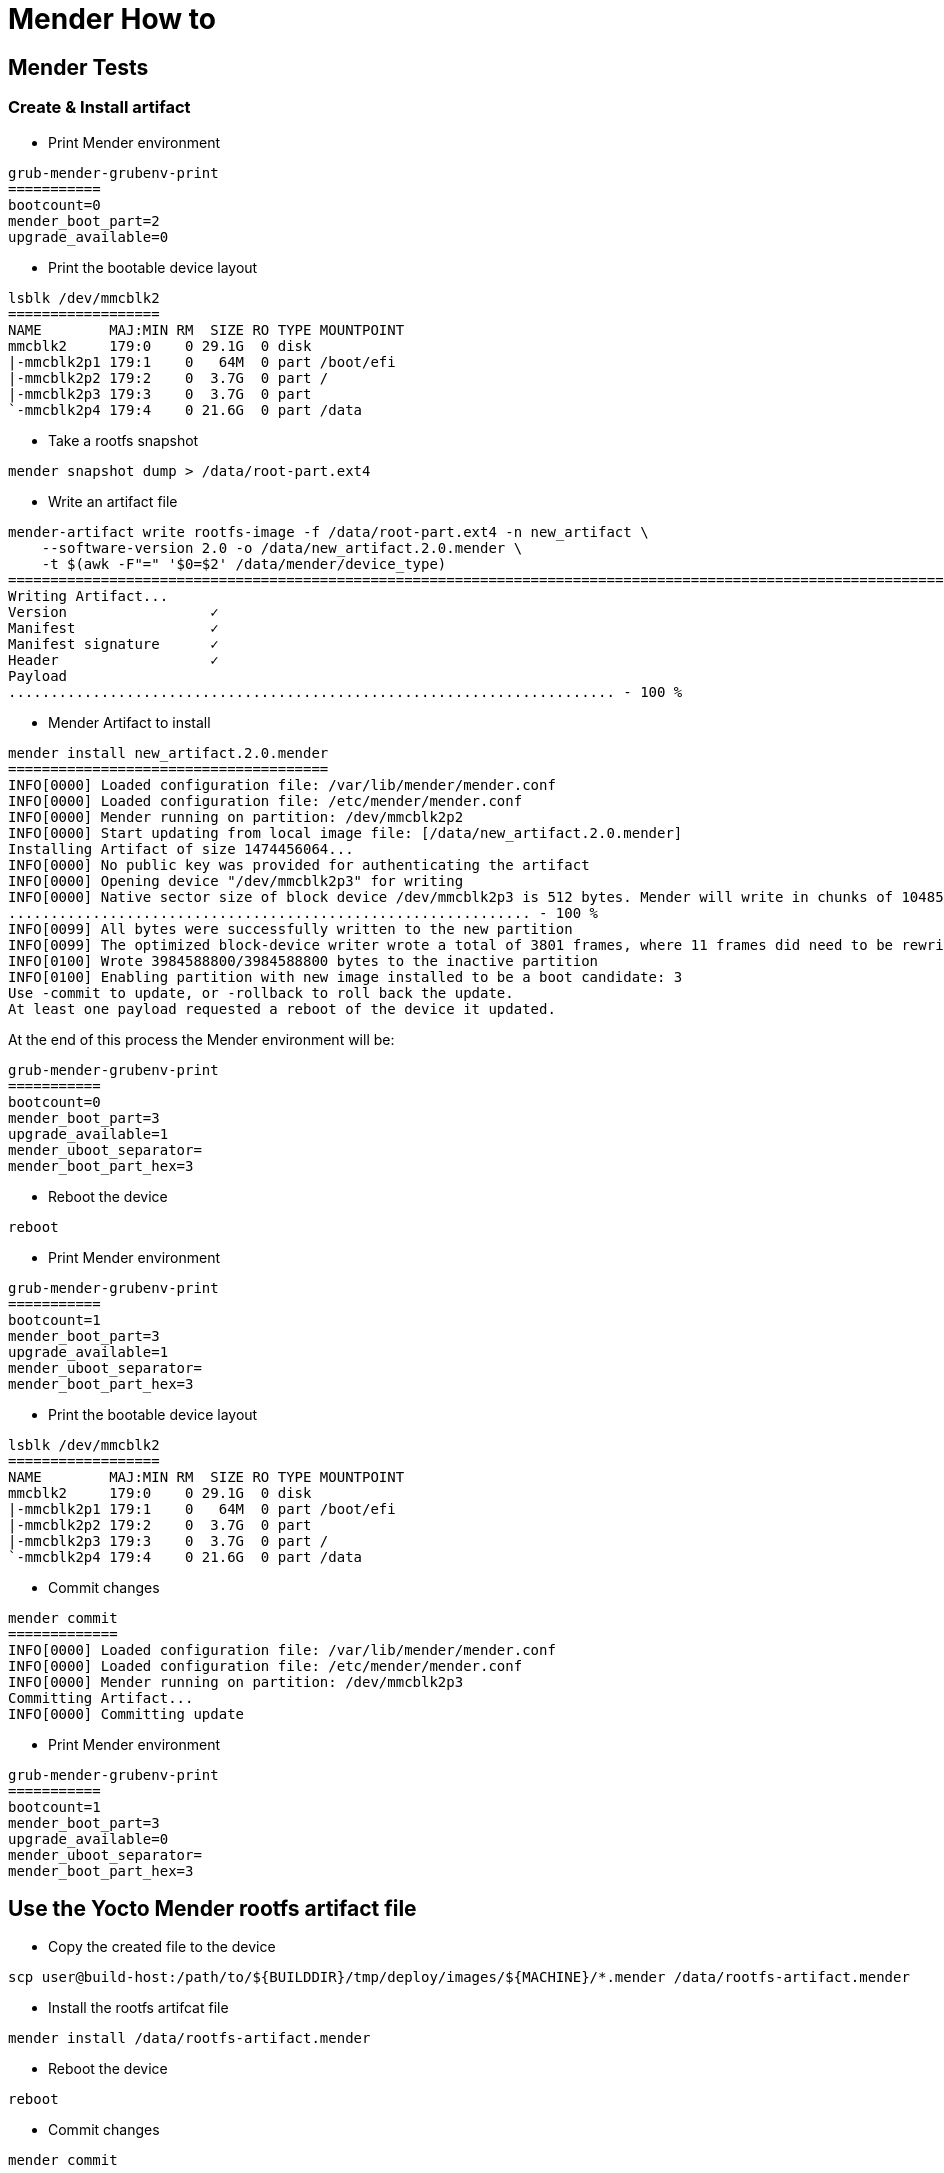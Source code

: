 # Mender How to

## Mender Tests

### Create & Install artifact
* Print Mender environment
```
grub-mender-grubenv-print
===========
bootcount=0
mender_boot_part=2
upgrade_available=0
```
* Print the bootable device layout
```
lsblk /dev/mmcblk2
==================
NAME        MAJ:MIN RM  SIZE RO TYPE MOUNTPOINT
mmcblk2     179:0    0 29.1G  0 disk 
|-mmcblk2p1 179:1    0   64M  0 part /boot/efi
|-mmcblk2p2 179:2    0  3.7G  0 part /
|-mmcblk2p3 179:3    0  3.7G  0 part 
`-mmcblk2p4 179:4    0 21.6G  0 part /data
```
* Take a rootfs snapshot
```
mender snapshot dump > /data/root-part.ext4
```
* Write an artifact file
```
mender-artifact write rootfs-image -f /data/root-part.ext4 -n new_artifact \
    --software-version 2.0 -o /data/new_artifact.2.0.mender \
    -t $(awk -F"=" '$0=$2' /data/mender/device_type)
====================================================================================================================================================
Writing Artifact...
Version                 ✓
Manifest                ✓
Manifest signature      ✓
Header                  ✓
Payload
........................................................................ - 100 %
```
* Mender Artifact to install
```
mender install new_artifact.2.0.mender
======================================
INFO[0000] Loaded configuration file: /var/lib/mender/mender.conf 
INFO[0000] Loaded configuration file: /etc/mender/mender.conf 
INFO[0000] Mender running on partition: /dev/mmcblk2p2  
INFO[0000] Start updating from local image file: [/data/new_artifact.2.0.mender] 
Installing Artifact of size 1474456064...
INFO[0000] No public key was provided for authenticating the artifact 
INFO[0000] Opening device "/dev/mmcblk2p3" for writing  
INFO[0000] Native sector size of block device /dev/mmcblk2p3 is 512 bytes. Mender will write in chunks of 1048576 bytes 
.............................................................. - 100 %
INFO[0099] All bytes were successfully written to the new partition 
INFO[0099] The optimized block-device writer wrote a total of 3801 frames, where 11 frames did need to be rewritten (i.e., skipped) 
INFO[0100] Wrote 3984588800/3984588800 bytes to the inactive partition 
INFO[0100] Enabling partition with new image installed to be a boot candidate: 3 
Use -commit to update, or -rollback to roll back the update.
At least one payload requested a reboot of the device it updated.
```
At the end of this process the Mender environment will be:
```
grub-mender-grubenv-print
===========
bootcount=0
mender_boot_part=3
upgrade_available=1
mender_uboot_separator=
mender_boot_part_hex=3
```
* Reboot the device
```
reboot
```
* Print Mender environment
```
grub-mender-grubenv-print
===========
bootcount=1
mender_boot_part=3
upgrade_available=1
mender_uboot_separator=
mender_boot_part_hex=3
```
* Print the bootable device layout
```
lsblk /dev/mmcblk2
==================
NAME        MAJ:MIN RM  SIZE RO TYPE MOUNTPOINT
mmcblk2     179:0    0 29.1G  0 disk 
|-mmcblk2p1 179:1    0   64M  0 part /boot/efi
|-mmcblk2p2 179:2    0  3.7G  0 part 
|-mmcblk2p3 179:3    0  3.7G  0 part /
`-mmcblk2p4 179:4    0 21.6G  0 part /data
```
* Commit changes
```
mender commit
=============
INFO[0000] Loaded configuration file: /var/lib/mender/mender.conf 
INFO[0000] Loaded configuration file: /etc/mender/mender.conf 
INFO[0000] Mender running on partition: /dev/mmcblk2p3  
Committing Artifact...
INFO[0000] Committing update 
```
* Print Mender environment
```
grub-mender-grubenv-print
===========
bootcount=1
mender_boot_part=3
upgrade_available=0
mender_uboot_separator=
mender_boot_part_hex=3
```

## Use the Yocto Mender rootfs artifact file

* Copy the created file to the device
```
scp user@build-host:/path/to/${BUILDDIR}/tmp/deploy/images/${MACHINE}/*.mender /data/rootfs-artifact.mender
```

* Install the rootfs artifcat file
```
mender install /data/rootfs-artifact.mender
```

* Reboot the device
```
reboot
```

* Commit changes
```
mender commit
```

## Roll Back Test

The mender rool back logics:
```
if [ "${upgrade_available}" = "1" ]; then
    if [ "${bootcount}" != "0" ]; then
        echo "Rolling back..."
        if [ "${mender_boot_part}" = "${mender_rootfsa_part}" ]; then
            mender_boot_part="${mender_rootfsb_part}"
        else
            mender_boot_part="${mender_rootfsa_part}"
        fi
        upgrade_available=0
        bootcount=0
    else
        echo "Booting new update..."
        bootcount=1
    fi

    mender_save_env
fi
```
* Dump the environment:
```
grub-mender-grubenv-print
bootcount=1
mender_boot_part=2
upgrade_available=1
```
* Set these environment variables:
```
grub-mender-grubenv-set upgrade_available 1
grub-mender-grubenv-set bootcount 1
```
* Issue system reset:
```
for cmd in u s b; do echo ${cmd} > /proc/sysrq-trigger; done
```

* Issue `grub-mender-grubenv-print` as soon as the linux prompt available. Expected output is:
```
grub-mender-grubenv-print
bootcount=0
mender_boot_part=3
upgrade_available=0
```

### Reflash a new Mender image on an early flashed Mender media.
* Reboot the device and stop in U-boot, issue:
```
mmc dev 2; mmc erase 0 0x400; reset
```
* As soon as the target media layout was cleaned up, use a new Mended sd-card and let the device boot up from.
* Issue `cl-deploy` and  follow the onscreen instructions.
